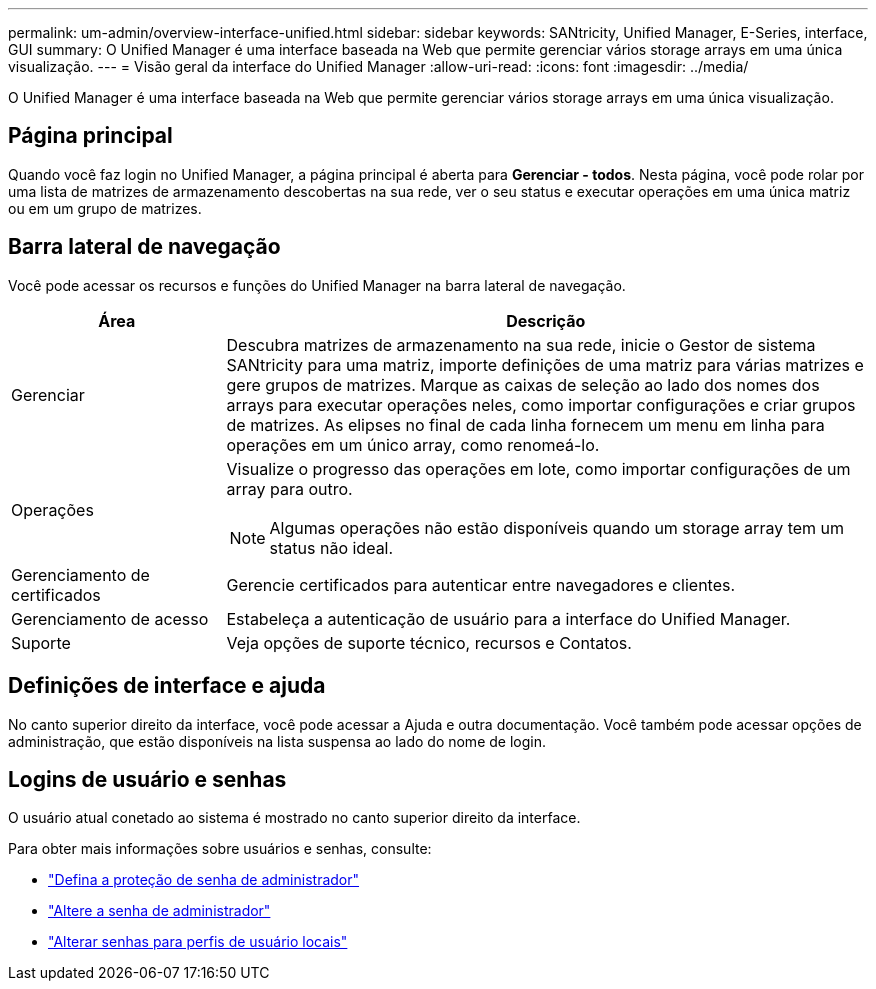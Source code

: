 ---
permalink: um-admin/overview-interface-unified.html 
sidebar: sidebar 
keywords: SANtricity, Unified Manager, E-Series, interface, GUI 
summary: O Unified Manager é uma interface baseada na Web que permite gerenciar vários storage arrays em uma única visualização. 
---
= Visão geral da interface do Unified Manager
:allow-uri-read: 
:icons: font
:imagesdir: ../media/


[role="lead"]
O Unified Manager é uma interface baseada na Web que permite gerenciar vários storage arrays em uma única visualização.



== Página principal

Quando você faz login no Unified Manager, a página principal é aberta para *Gerenciar - todos*. Nesta página, você pode rolar por uma lista de matrizes de armazenamento descobertas na sua rede, ver o seu status e executar operações em uma única matriz ou em um grupo de matrizes.



== Barra lateral de navegação

Você pode acessar os recursos e funções do Unified Manager na barra lateral de navegação.

[cols="25h,~"]
|===
| Área | Descrição 


 a| 
Gerenciar
 a| 
Descubra matrizes de armazenamento na sua rede, inicie o Gestor de sistema SANtricity para uma matriz, importe definições de uma matriz para várias matrizes e gere grupos de matrizes. Marque as caixas de seleção ao lado dos nomes dos arrays para executar operações neles, como importar configurações e criar grupos de matrizes. As elipses no final de cada linha fornecem um menu em linha para operações em um único array, como renomeá-lo.



 a| 
Operações
 a| 
Visualize o progresso das operações em lote, como importar configurações de um array para outro.

[NOTE]
====
Algumas operações não estão disponíveis quando um storage array tem um status não ideal.

====


 a| 
Gerenciamento de certificados
 a| 
Gerencie certificados para autenticar entre navegadores e clientes.



 a| 
Gerenciamento de acesso
 a| 
Estabeleça a autenticação de usuário para a interface do Unified Manager.



 a| 
Suporte
 a| 
Veja opções de suporte técnico, recursos e Contatos.

|===


== Definições de interface e ajuda

No canto superior direito da interface, você pode acessar a Ajuda e outra documentação. Você também pode acessar opções de administração, que estão disponíveis na lista suspensa ao lado do nome de login.



== Logins de usuário e senhas

O usuário atual conetado ao sistema é mostrado no canto superior direito da interface.

Para obter mais informações sobre usuários e senhas, consulte:

* link:administrator-password-protection-unified.html["Defina a proteção de senha de administrador"]
* link:change-admin-password-unified.html["Altere a senha de administrador"]
* link:../um-certificates/change-passwords-unified.html["Alterar senhas para perfis de usuário locais"]


